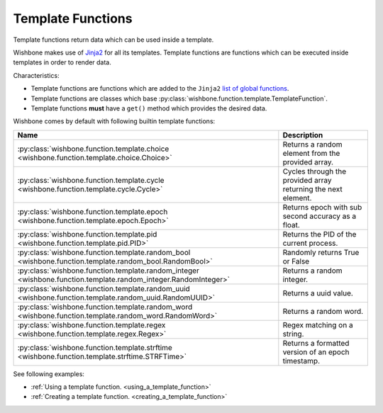 ==================
Template Functions
==================

Template functions return data which can be used inside a template.

Wishbone makes use of `Jinja2`_ for all its templates. Template functions are
functions which can be executed inside templates in order to render data.

Characteristics:

* Template functions are functions which are added to the ``Jinja2`` `list of global functions`_.
* Template functions are classes which base :py:class:`wishbone.function.template.TemplateFunction`.
* Template functions **must** have a ``get()`` method which provides the desired data.

Wishbone comes by default with following builtin template functions:

+-----------------------------------------------------------------------------------------------------------------+--------------------------------------------------------------+
| Name                                                                                                            | Description                                                  |
+=================================================================================================================+==============================================================+
| :py:class:`wishbone.function.template.choice <wishbone.function.template.choice.Choice>`                        | Returns a random element from the provided array.            |
+-----------------------------------------------------------------------------------------------------------------+--------------------------------------------------------------+
| :py:class:`wishbone.function.template.cycle <wishbone.function.template.cycle.Cycle>`                           | Cycles through the provided array returning the next element.|
+-----------------------------------------------------------------------------------------------------------------+--------------------------------------------------------------+
| :py:class:`wishbone.function.template.epoch <wishbone.function.template.epoch.Epoch>`                           | Returns epoch with sub second accuracy as a float.           |
+-----------------------------------------------------------------------------------------------------------------+--------------------------------------------------------------+
| :py:class:`wishbone.function.template.pid <wishbone.function.template.pid.PID>`                                 | Returns the PID of the current process.                      |
+-----------------------------------------------------------------------------------------------------------------+--------------------------------------------------------------+
| :py:class:`wishbone.function.template.random_bool <wishbone.function.template.random_bool.RandomBool>`          | Randomly returns True or False                               |
+-----------------------------------------------------------------------------------------------------------------+--------------------------------------------------------------+
| :py:class:`wishbone.function.template.random_integer <wishbone.function.template.random_integer.RandomInteger>` | Returns a random integer.                                    |
+-----------------------------------------------------------------------------------------------------------------+--------------------------------------------------------------+
| :py:class:`wishbone.function.template.random_uuid <wishbone.function.template.random_uuid.RandomUUID>`          | Returns a uuid value.                                        |
+-----------------------------------------------------------------------------------------------------------------+--------------------------------------------------------------+
| :py:class:`wishbone.function.template.random_word <wishbone.function.template.random_word.RandomWord>`          | Returns a random word.                                       |
+-----------------------------------------------------------------------------------------------------------------+--------------------------------------------------------------+
| :py:class:`wishbone.function.template.regex <wishbone.function.template.regex.Regex>`                           | Regex matching on a string.                                  |
+-----------------------------------------------------------------------------------------------------------------+--------------------------------------------------------------+
| :py:class:`wishbone.function.template.strftime <wishbone.function.template.strftime.STRFTime>`                  | Returns a formatted version of an epoch timestamp.           |
+-----------------------------------------------------------------------------------------------------------------+--------------------------------------------------------------+


See following examples:

* :ref:`Using a template function. <using_a_template_function>`
* :ref:`Creating a template function. <creating_a_template_function>`


.. _Jinja2: http://jinja.pocoo.org/docs/2.9/
.. _list of global functions: http://jinja.pocoo.org/docs/2.9/templates/#list-of-global-functions
